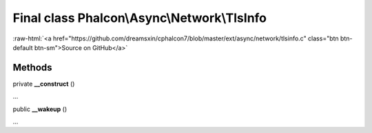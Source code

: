 Final class **Phalcon\\Async\\Network\\TlsInfo**
================================================

.. role:: raw-html(raw)
   :format: html

:raw-html:`<a href="https://github.com/dreamsxin/cphalcon7/blob/master/ext/async/network/tlsinfo.c" class="btn btn-default btn-sm">Source on GitHub</a>`

Methods
-------

private  **__construct** ()

...


public  **__wakeup** ()

...


